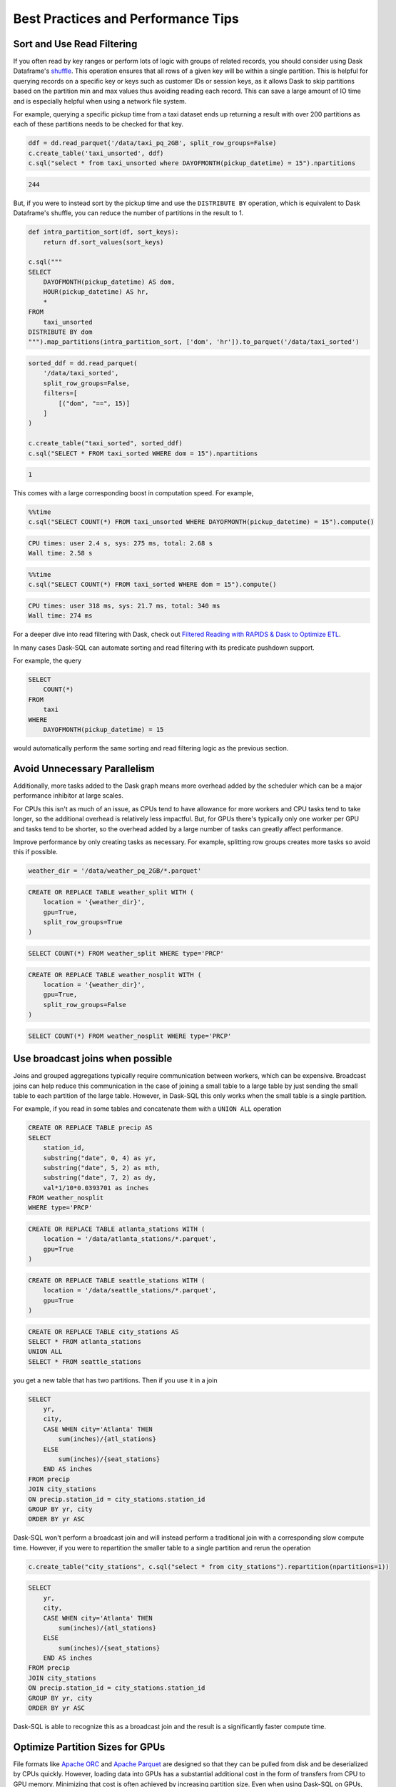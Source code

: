 .. _best_practices:

Best Practices and Performance Tips
===================================

Sort and Use Read Filtering
---------------------------

If you often read by key ranges or perform lots of logic with groups of related records, you should consider using Dask Dataframe's `shuffle <https://docs.dask.org/en/stable/generated/dask.dataframe.DataFrame.shuffle.html>`_.
This operation ensures that all rows of a given key will be within a single partition.
This is helpful for querying records on a specific key or keys such as customer IDs or session keys, as it allows Dask to skip partitions based on the partition min and max values thus avoiding reading each record.
This can save a large amount of IO time and is especially helpful when using a network file system.

For example, querying a specific pickup time from a taxi dataset ends up returning a result with over 200 partitions as each of these partitions needs to be checked for that key.

.. code-block:: python

    ddf = dd.read_parquet('/data/taxi_pq_2GB', split_row_groups=False)
    c.create_table('taxi_unsorted', ddf)
    c.sql("select * from taxi_unsorted where DAYOFMONTH(pickup_datetime) = 15").npartitions

.. code-block::

    244

But, if you were to instead sort by the pickup time and use the ``DISTRIBUTE BY`` operation, which is equivalent to Dask Dataframe's shuffle, you can reduce the number of partitions in the result to 1.

.. code-block:: python

    def intra_partition_sort(df, sort_keys):
        return df.sort_values(sort_keys)

    c.sql("""
    SELECT
        DAYOFMONTH(pickup_datetime) AS dom,
        HOUR(pickup_datetime) AS hr,
        *
    FROM
        taxi_unsorted
    DISTRIBUTE BY dom
    """).map_partitions(intra_partition_sort, ['dom', 'hr']).to_parquet('/data/taxi_sorted')

.. code-block:: python

    sorted_ddf = dd.read_parquet(
        '/data/taxi_sorted',
        split_row_groups=False,
        filters=[
            [("dom", "==", 15)]
        ]
    )

    c.create_table("taxi_sorted", sorted_ddf)
    c.sql("SELECT * FROM taxi_sorted WHERE dom = 15").npartitions

.. code-block::

    1

This comes with a large corresponding boost in computation speed. For example,

.. code-block:: python

    %%time
    c.sql("SELECT COUNT(*) FROM taxi_unsorted WHERE DAYOFMONTH(pickup_datetime) = 15").compute()

.. code-block::

    CPU times: user 2.4 s, sys: 275 ms, total: 2.68 s
    Wall time: 2.58 s

.. code-block:: python

    %%time
    c.sql("SELECT COUNT(*) FROM taxi_sorted WHERE dom = 15").compute()

.. code-block::

    CPU times: user 318 ms, sys: 21.7 ms, total: 340 ms
    Wall time: 274 ms


For a deeper dive into read filtering with Dask, check out `Filtered Reading with RAPIDS & Dask to Optimize ETL <https://medium.com/rapids-ai/filtered-reading-with-rapids-dask-to-optimize-etl-5f1624f4be55>`_.

In many cases Dask-SQL can automate sorting and read filtering with its predicate pushdown support.

For example, the query

.. code-block:: sql

    SELECT
        COUNT(*)
    FROM
        taxi
    WHERE
        DAYOFMONTH(pickup_datetime) = 15

would automatically perform the same sorting and read filtering logic as the previous section.

Avoid Unnecessary Parallelism
-----------------------------

Additionally, more tasks added to the Dask graph means more overhead added by the scheduler which can be
a major performance inhibitor at large scales.

For CPUs this isn't as much of an issue, as CPUs tend to have allowance for more workers and CPU tasks tend to take longer, so the additional overhead is relatively less impactful.
But, for GPUs there's typically only one worker per GPU and tasks tend to be shorter, so the overhead added by a large number of tasks can greatly affect performance.

Improve performance by only creating tasks as necessary. For example, splitting row groups creates more tasks so avoid this if possible.

.. code-block:: python

    weather_dir = '/data/weather_pq_2GB/*.parquet'


.. code-block:: sql

    CREATE OR REPLACE TABLE weather_split WITH (
        location = '{weather_dir}',
        gpu=True,
        split_row_groups=True
    )

.. code-block:: sql

    SELECT COUNT(*) FROM weather_split WHERE type='PRCP'


.. code-block:: sql

    CREATE OR REPLACE TABLE weather_nosplit WITH (
        location = '{weather_dir}',
        gpu=True,
        split_row_groups=False
    )

.. code-block:: sql

    SELECT COUNT(*) FROM weather_nosplit WHERE type='PRCP'

Use broadcast joins when possible
---------------------------------

Joins and grouped aggregations typically require communication between workers, which can be expensive.
Broadcast joins can help reduce this communication in the case of joining a small table to a large table by just sending the small table to each partition of the large table.
However, in Dask-SQL this only works when the small table is a single partition.

For example, if you read in some tables and concatenate them with a ``UNION ALL`` operation

.. code-block:: sql

    CREATE OR REPLACE TABLE precip AS
    SELECT
        station_id,
        substring("date", 0, 4) as yr,
        substring("date", 5, 2) as mth,
        substring("date", 7, 2) as dy,
        val*1/10*0.0393701 as inches
    FROM weather_nosplit
    WHERE type='PRCP'

.. code-block:: sql

    CREATE OR REPLACE TABLE atlanta_stations WITH (
        location = '/data/atlanta_stations/*.parquet',
        gpu=True
    )

.. code-block:: sql

    CREATE OR REPLACE TABLE seattle_stations WITH (
        location = '/data/seattle_stations/*.parquet',
        gpu=True
    )


.. code-block:: sql

    CREATE OR REPLACE TABLE city_stations AS
    SELECT * FROM atlanta_stations
    UNION ALL
    SELECT * FROM seattle_stations

you get a new table that has two partitions. Then if you use it in a join

.. code-block:: sql

    SELECT
        yr,
        city,
        CASE WHEN city='Atlanta' THEN
            sum(inches)/{atl_stations}
        ELSE
            sum(inches)/{seat_stations}
        END AS inches
    FROM precip
    JOIN city_stations
    ON precip.station_id = city_stations.station_id
    GROUP BY yr, city
    ORDER BY yr ASC

Dask-SQL won't perform a broadcast join and will instead perform a traditional join with a corresponding slow compute time.
However, if you were to repartition the smaller table to a single partition and rerun the operation

.. code-block:: python

    c.create_table("city_stations", c.sql("select * from city_stations").repartition(npartitions=1))

.. code-block:: sql

    SELECT
        yr,
        city,
        CASE WHEN city='Atlanta' THEN
            sum(inches)/{atl_stations}
        ELSE
            sum(inches)/{seat_stations}
        END AS inches
    FROM precip
    JOIN city_stations
    ON precip.station_id = city_stations.station_id
    GROUP BY yr, city
    ORDER BY yr ASC

Dask-SQL is able to recognize this as a broadcast join and the result is a significantly faster compute time.

Optimize Partition Sizes for GPUs
---------------------------------
File formats like `Apache ORC <https://orc.apache.org/>`_ and `Apache Parquet <https://parquet.apache.org/>`_ are designed so that they can be pulled from disk and be deserialized by CPUs quickly.
However, loading data into GPUs has a substantial additional cost in the form of transfers from CPU to GPU memory.
Minimizing that cost is often achieved by increasing partition size.
Even when using Dask-SQL on GPUs, upstream CPU systems will likely produce small files resulting in small partitions.
It's worth taking the time to repartition to larger partition sizes before querying the files on GPUs, especially when querying the same files multiple times.

There's no single optimal size so choose a size that's tuned for your workflow.
Operations like joins and concatenations greatly increase GPU memory utilization, even if temporarily, but if you're not performing many of these operations, the larger the partition size the better.
Larger partition sizes increase disk to GPU throughput and keep GPU utilization higher for faster runtimes.

We recommend a starting point of around 2gb uncompressed data per partition for GPUs.
It's usually not necessary to change from default settings when running Dask-SQL on CPUs, but if you want to manually set partition sizes, we've found 128-256mb per partition to be a good starting place.
